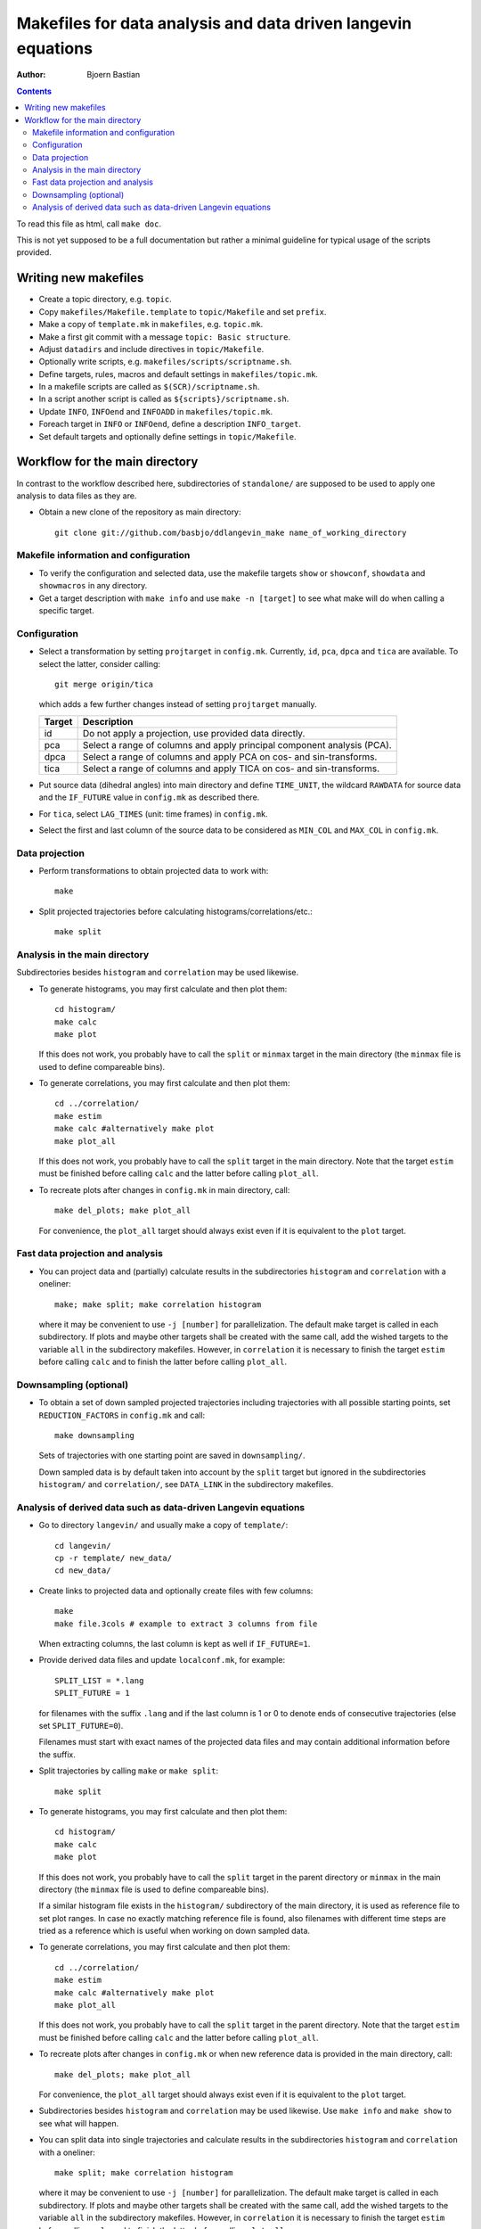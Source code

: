 .. -*- coding: utf-8 -*-

==============================================================
Makefiles for data analysis and data driven langevin equations
==============================================================
:Author: Bjoern Bastian

.. Contents::

To read this file as html, call ``make doc``.

This is not yet supposed to be a full documentation but rather
a minimal guideline for typical usage of the scripts provided.

Writing new makefiles
=====================
- Create a topic directory, e.g. ``topic``.
- Copy ``makefiles/Makefile.template`` to ``topic/Makefile`` and set ``prefix``.
- Make a copy of ``template.mk`` in ``makefiles``, e.g. ``topic.mk``.
- Make a first git commit with a message ``topic: Basic structure``.
- Adjust ``datadirs`` and include directives in ``topic/Makefile``.
- Optionally write scripts, e.g. ``makefiles/scripts/scriptname.sh``.
- Define targets, rules, macros and default settings in ``makefiles/topic.mk``.
- In a makefile scripts are called as ``$(SCR)/scriptname.sh``.
- In a script another script is called as ``${scripts}/scriptname.sh``.
- Update ``INFO``, ``INFOend`` and ``INFOADD`` in ``makefiles/topic.mk``.
- Foreach target in ``INFO`` or ``INFOend``, define a description ``INFO_target``.
- Set default targets and optionally define settings in ``topic/Makefile``.

Workflow for the main directory
===============================
In contrast to the workflow described here, subdirectories of ``standalone/``
are supposed to be used to apply one analysis to data files as they are.

- Obtain a new clone of the repository as main directory::

    git clone git://github.com/basbjo/ddlangevin_make name_of_working_directory

Makefile information and configuration
--------------------------------------

- To verify the configuration and selected data, use the makefile targets
  ``show`` or ``showconf``, ``showdata`` and ``showmacros`` in any directory.

- Get a target description with ``make info`` and use ``make -n [target]``
  to see what make will do when calling a specific target.

Configuration
-------------

- Select a transformation by setting ``projtarget`` in ``config.mk``.
  Currently, ``id``, ``pca``, ``dpca`` and ``tica`` are available.
  To select the latter, consider calling::

    git merge origin/tica

  which adds a few further changes instead of setting ``projtarget`` manually.

  ====== =======================================================================
  Target Description
  ====== =======================================================================
  id     Do not apply a projection, use provided data directly.
  pca    Select a range of columns and apply principal component analysis (PCA).
  dpca   Select a range of columns and apply PCA on cos- and sin-transforms.
  tica   Select a range of columns and apply TICA on cos- and sin-transforms.
  ====== =======================================================================

- Put source data (dihedral angles) into main directory and define
  ``TIME_UNIT``, the wildcard ``RAWDATA`` for source data and the
  ``IF_FUTURE`` value in ``config.mk`` as described there.

- For ``tica``, select ``LAG_TIMES`` (unit: time frames) in ``config.mk``.

- Select the first and last column of the source data to be considered as
  ``MIN_COL`` and ``MAX_COL`` in ``config.mk``.

Data projection
---------------

- Perform transformations to obtain projected data to work with::

    make

- Split projected trajectories before calculating histograms/correlations/etc.::

    make split

Analysis in the main directory
------------------------------

Subdirectories besides ``histogram`` and ``correlation`` may be used likewise.

- To generate histograms, you may first calculate and then plot them::

    cd histogram/
    make calc
    make plot

  If this does not work, you probably have to call the ``split`` or ``minmax``
  target in the main directory (the ``minmax`` file is used to define
  compareable bins).

- To generate correlations, you may first calculate and then plot them::

    cd ../correlation/
    make estim
    make calc #alternatively make plot
    make plot_all

  If this does not work, you probably have to call the ``split`` target in
  the main directory.  Note that the target ``estim`` must be finished before
  calling ``calc`` and the latter before calling ``plot_all``.

- To recreate plots after changes in ``config.mk`` in main directory, call::

    make del_plots; make plot_all

  For convenience, the ``plot_all`` target should always exist even
  if it is equivalent to the ``plot`` target.

Fast data projection and analysis
---------------------------------

- You can project data and (partially) calculate results in the subdirectories
  ``histogram`` and ``correlation`` with a oneliner::

    make; make split; make correlation histogram

  where it may be convenient to use ``-j [number]`` for parallelization.
  The default make target is called in each subdirectory.
  If plots and maybe other targets shall be created with the same call, add
  the wished targets to the variable ``all`` in the subdirectory makefiles.
  However, in ``correlation`` it is necessary to finish the target ``estim``
  before calling ``calc`` and to finish the latter before calling ``plot_all``.

Downsampling (optional)
-----------------------

- To obtain a set of down sampled projected trajectories including trajectories
  with all possible starting points, set ``REDUCTION_FACTORS`` in ``config.mk``
  and call::

    make downsampling

  Sets of trajectories with one starting point are saved in ``downsampling/``.

  Down sampled data is by default taken into account by the ``split`` target
  but ignored in the subdirectories ``histogram/`` and ``correlation/``, see
  ``DATA_LINK`` in the subdirectory makefiles.

Analysis of derived data such as data-driven Langevin equations
---------------------------------------------------------------

- Go to directory ``langevin/`` and usually make a copy of ``template/``::

    cd langevin/
    cp -r template/ new_data/
    cd new_data/

- Create links to projected data and optionally create files with few columns::

    make
    make file.3cols # example to extract 3 columns from file

  When extracting columns, the last column is kept as well if ``IF_FUTURE=1``.

- Provide derived data files and update ``localconf.mk``, for example::

    SPLIT_LIST = *.lang
    SPLIT_FUTURE = 1

  for filenames with the suffix ``.lang`` and if the last column is 1 or 0 to
  denote ends of consecutive trajectories (else set ``SPLIT_FUTURE=0``).

  Filenames must start with exact names of the projected data files and may
  contain additional information before the suffix.

- Split trajectories by calling ``make`` or ``make split``::

    make split

- To generate histograms, you may first calculate and then plot them::

    cd histogram/
    make calc
    make plot

  If this does not work, you probably have to call the ``split`` target
  in the parent directory or ``minmax`` in the main directory (the ``minmax``
  file is used to define compareable bins).

  If a similar histogram file exists in the ``histogram/`` subdirectory of
  the main directory, it is used as reference file to set plot ranges.
  In case no exactly matching reference file is found, also filenames with
  different time steps are tried as a reference which is useful when working
  on down sampled data.

- To generate correlations, you may first calculate and then plot them::

    cd ../correlation/
    make estim
    make calc #alternatively make plot
    make plot_all

  If this does not work, you probably have to call the ``split`` target in
  the parent directory.  Note that the target ``estim`` must be finished before
  calling ``calc`` and the latter before calling ``plot_all``.

- To recreate plots after changes in ``config.mk`` or when new reference
  data is provided in the main directory, call::

    make del_plots; make plot_all

  For convenience, the ``plot_all`` target should always exist even
  if it is equivalent to the ``plot`` target.

- Subdirectories besides ``histogram`` and ``correlation`` may be used
  likewise.  Use ``make info`` and ``make show`` to see what will happen.

- You can split data into single trajectories and calculate results in the
  subdirectories ``histogram`` and ``correlation`` with a oneliner::

    make split; make correlation histogram

  where it may be convenient to use ``-j [number]`` for parallelization.
  The default make target is called in each subdirectory.
  If plots and maybe other targets shall be created with the same call, add
  the wished targets to the variable ``all`` in the subdirectory makefiles.
  However, in ``correlation`` it is necessary to finish the target ``estim``
  before calling ``calc`` and to finish the latter before calling ``plot_all``.
